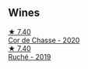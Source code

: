 
** Wines

#+begin_export html
<div class="flex-container">
  <a class="flex-item flex-item-left" href="/wines/ad406c60-08a7-48ea-8c4b-1142169efa0c.html">
    <img class="flex-bottle" src="/images/ad/406c60-08a7-48ea-8c4b-1142169efa0c/2022-08-24-14-02-02-39BE2E47-3A05-4E87-9B4C-60E8AC5D804D-1-105-c@512.webp"></img>
    <section class="h">★ 7.40</section>
    <section class="h text-bolder">Cor de Chasse - 2020</section>
  </a>

  <a class="flex-item flex-item-right" href="/wines/e5ee19b5-c687-49fd-8e11-0878288cd5a5.html">
    <img class="flex-bottle" src="/images/e5/ee19b5-c687-49fd-8e11-0878288cd5a5/2022-08-24-14-00-10-01C9E9F1-6DE0-48E3-AD0A-47F882D76D55-1-105-c@512.webp"></img>
    <section class="h">★ 7.40</section>
    <section class="h text-bolder">Ruché - 2019</section>
  </a>

</div>
#+end_export
